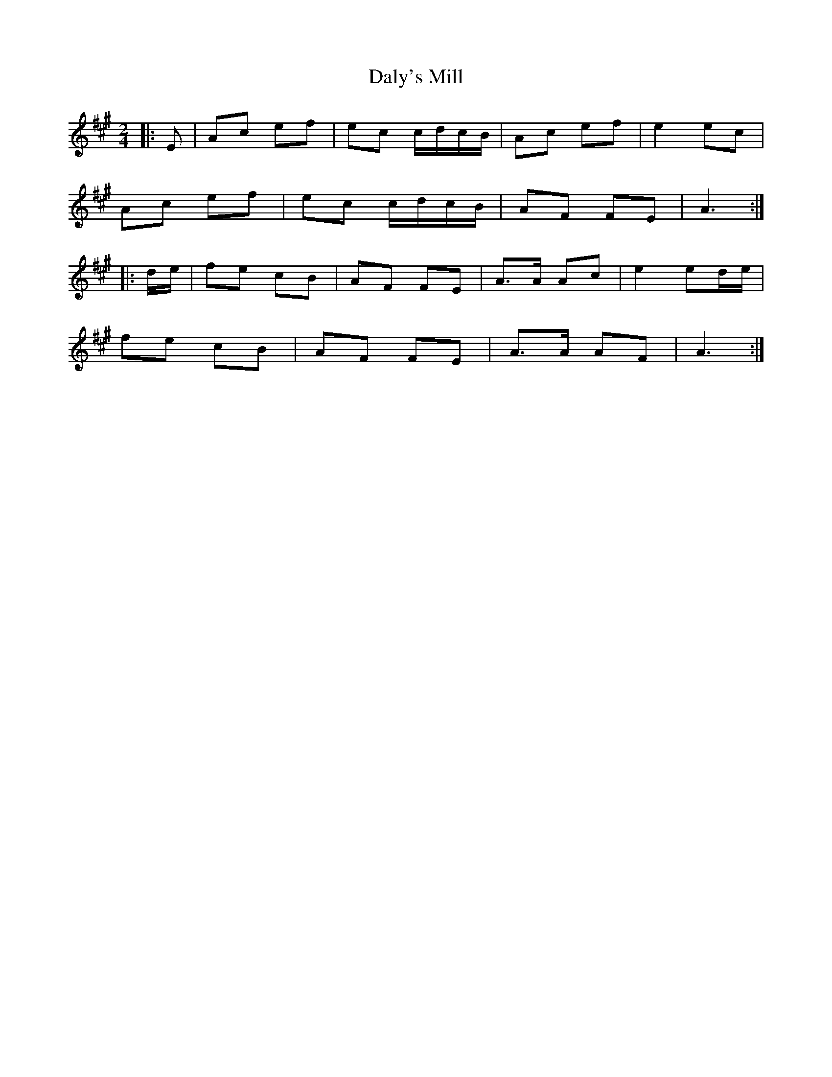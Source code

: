 X: 1
T: Daly's Mill
Z: bogman
S: https://thesession.org/tunes/8918#setting8918
R: polka
M: 2/4
L: 1/8
K: Amaj
|:E|Ac ef|ec c/d/c/B/|Ac ef|e2 ec|
Ac ef|ec c/d/c/B/|AF FE|A3:|
|:d/e/|fe cB|AF FE|A>A Ac|e2 ed/e/|
fe cB|AF FE|A>A AF|A3:|
